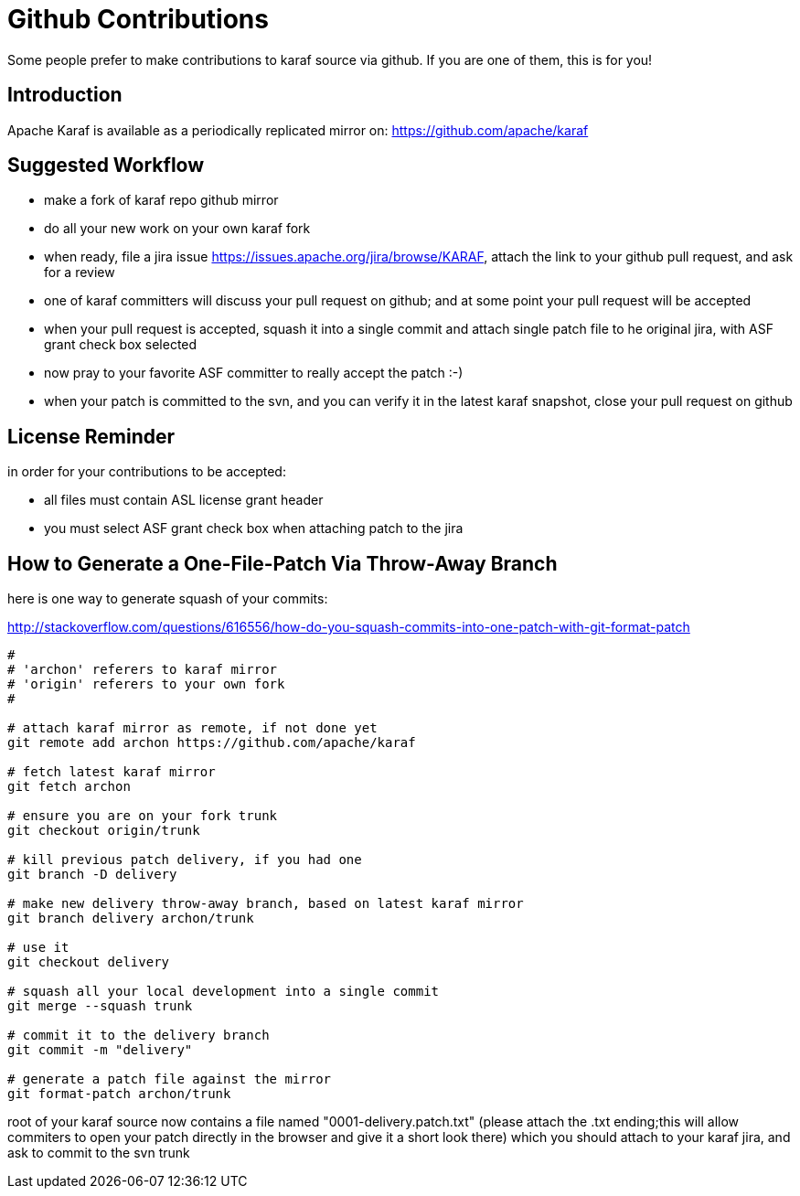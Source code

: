 = Github Contributions

Some people prefer to make contributions to karaf source via github. If you are one of them, this is for you!


== Introduction

Apache Karaf is available as a periodically replicated mirror on: https://github.com/apache/karaf


== Suggested Workflow

- make a fork of karaf repo github mirror
- do all your new work on your own karaf fork
- when ready, file a jira issue https://issues.apache.org/jira/browse/KARAF, attach the link to your github pull request, and ask for a review
- one of karaf committers will discuss your pull request on github; and at some point your pull request will be accepted
- when your pull request is accepted, squash it into a single commit and attach single patch file to he original jira, with ASF grant check box selected
- now pray to your favorite ASF committer to really accept the patch :-)
- when your patch is committed to the svn, and you can verify it in the latest karaf snapshot, close your pull request on github


== License Reminder

in order for your contributions to be accepted:

* all files must contain ASL license grant header

* you must select ASF grant check box when attaching patch to the jira


== How to Generate a One-File-Patch Via Throw-Away Branch

here is one way to generate squash of your commits:

http://stackoverflow.com/questions/616556/how-do-you-squash-commits-into-one-patch-with-git-format-patch

----

#
# 'archon' referers to karaf mirror
# 'origin' referers to your own fork
#

# attach karaf mirror as remote, if not done yet
git remote add archon https://github.com/apache/karaf

# fetch latest karaf mirror
git fetch archon

# ensure you are on your fork trunk
git checkout origin/trunk

# kill previous patch delivery, if you had one
git branch -D delivery

# make new delivery throw-away branch, based on latest karaf mirror
git branch delivery archon/trunk

# use it
git checkout delivery

# squash all your local development into a single commit
git merge --squash trunk

# commit it to the delivery branch
git commit -m "delivery"

# generate a patch file against the mirror
git format-patch archon/trunk

----

root of your karaf source now contains a file named "0001-delivery.patch.txt" (please attach the .txt ending;this will allow commiters to open your patch directly in the browser and give it a short look there) which you should attach to your karaf jira, and ask to commit to the svn trunk
